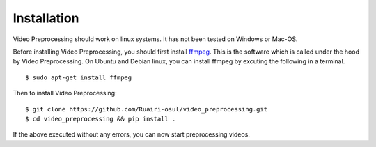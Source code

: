 Installation
=============
Video Preprocessing should work on linux systems. It has not been tested on Windows or Mac-OS.

Before installing Video Preprocessing, you should first install `ffmpeg <https://www.ffmpeg.org/>`_. This is the software which is called under the hood by Video Preprocessing. On Ubuntu and Debian linux, you can install ffmpeg by excuting the following in a terminal.

::
  
  $ sudo apt-get install ffmpeg


Then to install Video Preprocessing:

:: 
  
  $ git clone https://github.com/Ruairi-osul/video_preprocessing.git
  $ cd video_preprocessing && pip install .


If the above executed without any errors, you can now start preprocessing videos.
